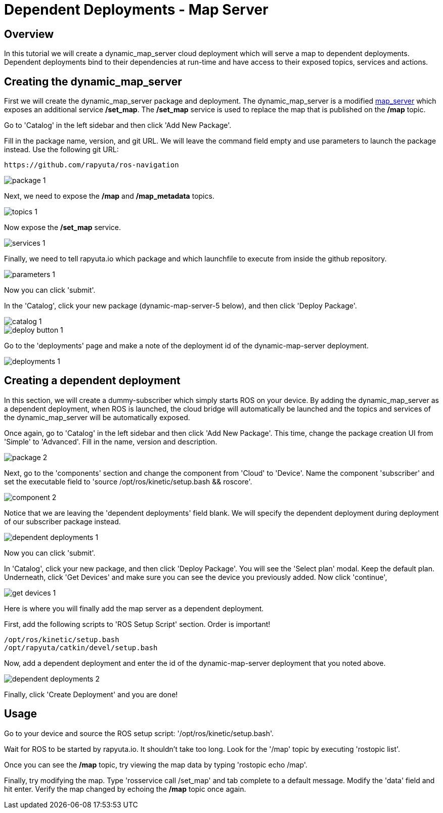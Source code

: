= Dependent Deployments - Map Server

== Overview

In this tutorial we will create a dynamic_map_server cloud deployment
which will serve a map to dependent deployments. Dependent deployments
bind to their dependencies at run-time and have access to their exposed
topics, services and actions.

== Creating the dynamic_map_server

First we will create the dynamic_map_server package and deployment. The
dynamic_map_server is a modified http://wiki.ros.org/map_server[map_server]
which exposes an additional service */set_map*. The */set_map* service
is used to replace the map that is published on the */map* topic.

Go to 'Catalog' in the left sidebar and then click 'Add New Package'.


Fill in the package name, version, and git URL. We will leave the
command field empty and use parameters to launch the package instead.
Use the following git URL:

    https://github.com/rapyuta/ros-navigation

image::dependent_map_server/package-1.png[]

Next, we need to expose the */map* and */map_metadata* topics.

image::dependent_map_server/topics-1.png[]

Now expose the */set_map* service.

image::dependent_map_server/services-1.png[]

Finally, we need to tell rapyuta.io which package and which launchfile to
execute from inside the github repository.

image::dependent_map_server/parameters-1.png[]

Now you can click 'submit'. 

In the 'Catalog', click your new package (dynamic-map-server-5 below), 
and then click 'Deploy Package'. 

image::dependent_map_server/catalog-1.png[]
image::dependent_map_server/deploy-button-1.png[]

Go to the 'deployments' page and make a note of the deployment id of the 
dynamic-map-server deployment.

image::dependent_map_server/deployments-1.png[]

== Creating a dependent deployment

In this section, we will create a dummy-subscriber which simply starts
ROS on your device. By adding the dynamic_map_server as a dependent
deployment, when ROS is launched, the cloud bridge will automatically
be launched and the topics and services of the dynamic_map_server
will be automatically exposed.

Once again, go to 'Catalog' in the left sidebar and then click
'Add New Package'. This time, change the package creation
UI from 'Simple' to 'Advanced'. Fill in the name, version
and description.

image::dependent_map_server/package-2.png[]

Next, go to the 'components' section and change the component from 'Cloud'
to 'Device'. Name the component 'subscriber' and set the executable 
field to 'source /opt/ros/kinetic/setup.bash && roscore'.

image::dependent_map_server/component-2.png[]

Notice that we are leaving the 'dependent deployments' field blank.
We will specify the dependent deployment during deployment of our subscriber
package instead.

image::dependent_map_server/dependent-deployments-1.png[]

Now you can click 'submit'.

In 'Catalog', click your new package, and then click 'Deploy Package'.
You will see the 'Select plan' modal. Keep the default plan.
Underneath, click 'Get Devices' and make sure you can see the device
you previously added. Now click 'continue',

image::dependent_map_server/get-devices-1.png[]

Here is where you will finally add the map server as a dependent
deployment. 

First, add the following scripts to 'ROS Setup Script' section. Order is important!

    /opt/ros/kinetic/setup.bash
    /opt/rapyuta/catkin/devel/setup.bash

Now, add a dependent deployment and enter the id of the dynamic-map-server deployment
that you noted above.

image::dependent_map_server/dependent-deployments-2.png[]

Finally, click 'Create Deployment' and you are done!

== Usage

Go to your device and source the ROS setup script: '/opt/ros/kinetic/setup.bash'.

Wait for ROS to be started by rapyuta.io. It shouldn't take too long. Look for the '/map'
topic by executing 'rostopic list'.

Once you can see the */map* topic, try viewing the map data by typing 'rostopic echo /map'.

Finally, try modifying the map. Type 'rosservice call /set_map' and tab complete to a default
message. Modify the 'data' field and hit enter. Verify the map changed by echoing the */map*
topic once again.